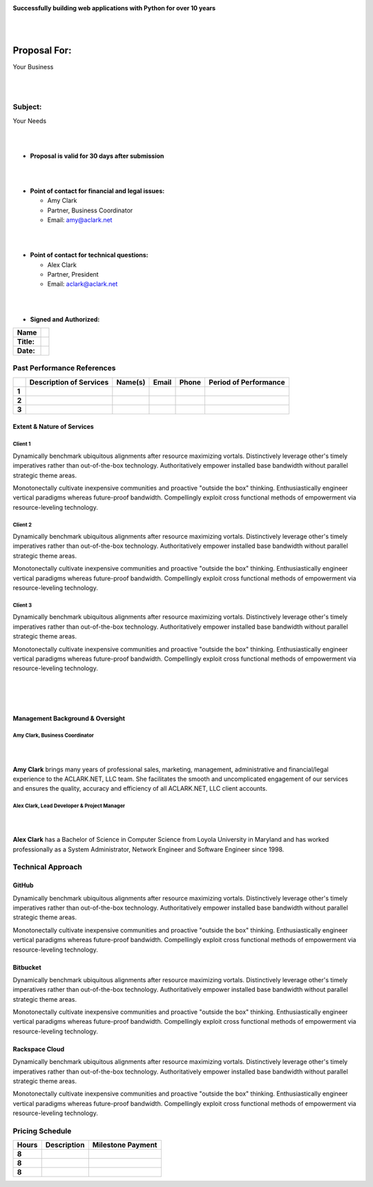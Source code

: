 .. image:: logo.png

.. class:: center

    **Successfully building web applications with Python for over 10 years**


|
|

Proposal For:
=============

.. class:: center

    Your Business

|
|

Subject:
--------------------------------------------------------------------------

.. class:: center

    Your Needs

|
|

- **Proposal is valid for 30 days after submission**

|
|

- **Point of contact for financial and legal issues:**

  - Amy Clark
  - Partner, Business Coordinator
  - Email: amy@aclark.net

|
|

- **Point of contact for technical questions:**

  - Alex Clark
  - Partner, President
  - Email: aclark@aclark.net

|
|

- **Signed and Authorized:**

+----------------------------------------+------------------------------------+
| **Name**                               |                                    | 
+----------------------------------------+------------------------------------+
| **Title:**                             |                                    | 
+----------------------------------------+------------------------------------+
| **Date:**                              |                                    | 
+----------------------------------------+------------------------------------+

Past Performance References
---------------------------

+-------+-----------------------------+-----------------------+----------------------------------------+-------------------------+---------------------------+
|       | **Description of Services** | **Name(s)**           | **Email**                              | **Phone**               | **Period of Performance** |
+-------+-----------------------------+-----------------------+----------------------------------------+-------------------------+---------------------------+
| **1** |                             |                       |                                        |                         |                           |
+-------+-----------------------------+-----------------------+----------------------------------------+-------------------------+---------------------------+
| **2** |                             |                       |                                        |                         |                           |
+-------+-----------------------------+-----------------------+----------------------------------------+-------------------------+---------------------------+
| **3** |                             |                       |                                        |                         |                           |
+-------+-----------------------------+-----------------------+----------------------------------------+-------------------------+---------------------------+

Extent & Nature of Services
~~~~~~~~~~~~~~~~~~~~~~~~~~~

Client 1
''''''''

Dynamically benchmark ubiquitous alignments after resource maximizing vortals. Distinctively leverage other's timely imperatives rather than out-of-the-box technology. Authoritatively empower installed base bandwidth without parallel strategic theme areas. 

Monotonectally cultivate inexpensive communities and proactive "outside the box" thinking. Enthusiastically engineer vertical paradigms whereas future-proof bandwidth. Compellingly exploit cross functional methods of empowerment via resource-leveling technology.

Client 2
''''''''

Dynamically benchmark ubiquitous alignments after resource maximizing vortals. Distinctively leverage other's timely imperatives rather than out-of-the-box technology. Authoritatively empower installed base bandwidth without parallel strategic theme areas. 

Monotonectally cultivate inexpensive communities and proactive "outside the box" thinking. Enthusiastically engineer vertical paradigms whereas future-proof bandwidth. Compellingly exploit cross functional methods of empowerment via resource-leveling technology.

Client 3
''''''''

Dynamically benchmark ubiquitous alignments after resource maximizing vortals. Distinctively leverage other's timely imperatives rather than out-of-the-box technology. Authoritatively empower installed base bandwidth without parallel strategic theme areas. 

Monotonectally cultivate inexpensive communities and proactive "outside the box" thinking. Enthusiastically engineer vertical paradigms whereas future-proof bandwidth. Compellingly exploit cross functional methods of empowerment via resource-leveling technology.

|
|
|

Management Background & Oversight
~~~~~~~~~~~~~~~~~~~~~~~~~~~~~~~~~

Amy Clark, Business Coordinator
'''''''''''''''''''''''''''''''

|

.. image:: amy-may-2003.png

|

**Amy Clark** brings many years of professional sales, marketing, management, administrative and financial/legal experience to the ACLARK.NET, LLC team. She facilitates the smooth and uncomplicated engagement of our services and ensures the quality, accuracy and efficiency of all ACLARK.NET, LLC client accounts.

Alex Clark, Lead Developer & Project Manager
''''''''''''''''''''''''''''''''''''''''''''

|

.. image:: aclark-jobs-75-100.jpg

|

**Alex Clark** has a Bachelor of Science in Computer Science from Loyola University in Maryland and has worked professionally as a System Administrator, Network Engineer and Software Engineer since 1998.

Technical Approach
------------------

GitHub
~~~~~~

Dynamically benchmark ubiquitous alignments after resource maximizing vortals. Distinctively leverage other's timely imperatives rather than out-of-the-box technology. Authoritatively empower installed base bandwidth without parallel strategic theme areas. 

Monotonectally cultivate inexpensive communities and proactive "outside the box" thinking. Enthusiastically engineer vertical paradigms whereas future-proof bandwidth. Compellingly exploit cross functional methods of empowerment via resource-leveling technology.

Bitbucket
~~~~~~~~~

Dynamically benchmark ubiquitous alignments after resource maximizing vortals. Distinctively leverage other's timely imperatives rather than out-of-the-box technology. Authoritatively empower installed base bandwidth without parallel strategic theme areas. 

Monotonectally cultivate inexpensive communities and proactive "outside the box" thinking. Enthusiastically engineer vertical paradigms whereas future-proof bandwidth. Compellingly exploit cross functional methods of empowerment via resource-leveling technology.

Rackspace Cloud
~~~~~~~~~~~~~~~

Dynamically benchmark ubiquitous alignments after resource maximizing vortals. Distinctively leverage other's timely imperatives rather than out-of-the-box technology. Authoritatively empower installed base bandwidth without parallel strategic theme areas. 

Monotonectally cultivate inexpensive communities and proactive "outside the box" thinking. Enthusiastically engineer vertical paradigms whereas future-proof bandwidth. Compellingly exploit cross functional methods of empowerment via resource-leveling technology.

Pricing Schedule
----------------

+-----------+-----------------------------------------------------+------------------------+
| **Hours** | **Description**                                     | **Milestone Payment**  | 
+-----------+-----------------------------------------------------+------------------------+
| **8**     |                                                     |                        |
+-----------+-----------------------------------------------------+------------------------+
| **8**     |                                                     |                        |
+-----------+-----------------------------------------------------+------------------------+
| **8**     |                                                     |                        |
+-----------+-----------------------------------------------------+------------------------+
